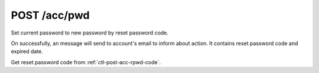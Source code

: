 .. _ctl-post-acc-rpwd:

POST /acc/pwd
=============

Set current password to new password by reset password code.

On successfully, an message will send to account's email to inform about
action. It contains reset password code and expired date.

Get reset password code from :ref:`ctl-post-acc-rpwd-code`.

.. text-msg::

    POST /acc/pwd
    Content-Type: application/json

    .. text-msg-div::

    .. jsondump:: clink.model.acc.post_rpwd

    .. text-msg-div::

    HTTP/1.1 204 No Content
